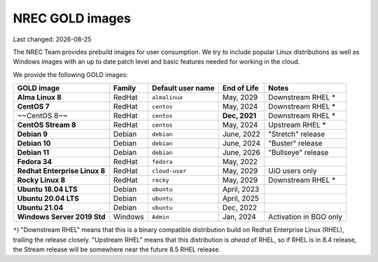 .. |date| date::

.. role:: strike
    :class: strike

NREC GOLD images
================

Last changed: |date|

.. contents::

The NREC Team provides prebuild images for user consumption. We try to include
popular Linux distributions as well as Windows images with an up to date
patch level and basic features needed for working in the cloud.

We provide the following GOLD images:

============================== ======== ================== ============== =======================
GOLD image                     Family   Default user name  End of Life    Notes
============================== ======== ================== ============== =======================
**Alma Linux 8**               RedHat   ``almalinux``      May, 2029      Downstream RHEL *
**CentOS 7**                   RedHat   ``centos``         May, 2024      Downstream RHEL *
~~CentOS 8~~                   RedHat   ``centos``         **Dec, 2021**  Downstream RHEL *
**CentOS Stream 8**            RedHat   ``centos``         May, 2024      Upstream RHEL *
**Debian 9**                   Debian   ``debian``         June, 2022     "Stretch" release
**Debian 10**                  Debian   ``debian``         June, 2024     "Buster" release
**Debian 11**                  Debian   ``debian``         June, 2026     "Bullseye" release
**Fedora 34**                  RedHat   ``fedora``         May, 2022      
**Redhat Enterprise Linux 8**  RedHat   ``cloud-user``     May, 2029      UiO users only
**Rocky Linux 8**              RedHat   ``rocky``          May, 2029      Downstream RHEL *
**Ubuntu 18.04 LTS**           Debian   ``ubuntu``         April, 2023    
**Ubuntu 20.04 LTS**           Debian   ``ubuntu``         April, 2025    
**Ubuntu 21.04**               Debian   ``ubuntu``         Dec, 2022      
**Windows Server 2019 Std**    Windows  ``Admin``          Jan, 2024      Activation in BGO only
============================== ======== ================== ============== =======================

``*``) "Downstream RHEL" means that this is a binary compatible distribution build on Redhat Enterprise Linux
(RHEL), trailing the release closely. "Upstream RHEL" means that this distribution is *ahead* of RHEL, so
if RHEL is in 8.4 release, the Stream release will be somewhere near the future 8.5 RHEL release.
